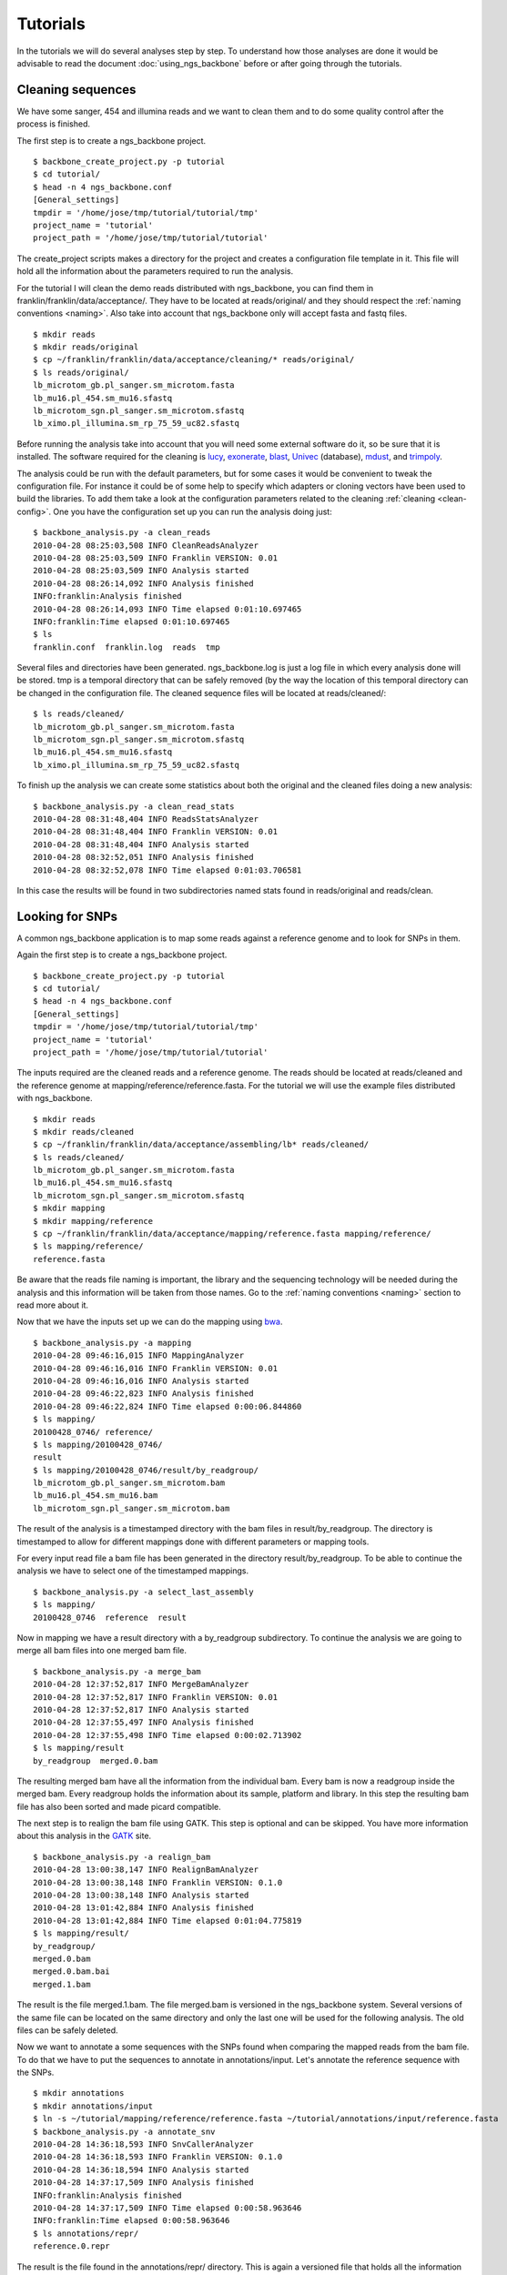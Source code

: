 
Tutorials
=========

In the tutorials we will do several analyses step by step. To understand how those analyses are done it would be advisable to read the document :doc:`using_ngs_backbone` before or after going through the tutorials.

Cleaning sequences
------------------

We have some sanger, 454 and illumina reads and we want to clean them and to do some quality control after the process is finished.

The first step is to create a ngs_backbone project.

::

  $ backbone_create_project.py -p tutorial
  $ cd tutorial/
  $ head -n 4 ngs_backbone.conf
  [General_settings]
  tmpdir = '/home/jose/tmp/tutorial/tutorial/tmp'
  project_name = 'tutorial'
  project_path = '/home/jose/tmp/tutorial/tutorial'

The create_project scripts makes a directory for the project and creates a configuration file template in it. This file will hold all the information about the parameters required to run the analysis.

For the tutorial I will clean the demo reads distributed with ngs_backbone, you can find them in franklin/franklin/data/acceptance/. They have to be located at reads/original/ and they should respect the :ref:`naming conventions <naming>`. Also take into account that ngs_backbone only will accept fasta and fastq files.

::

  $ mkdir reads
  $ mkdir reads/original
  $ cp ~/franklin/franklin/data/acceptance/cleaning/* reads/original/
  $ ls reads/original/
  lb_microtom_gb.pl_sanger.sm_microtom.fasta
  lb_mu16.pl_454.sm_mu16.sfastq
  lb_microtom_sgn.pl_sanger.sm_microtom.sfastq
  lb_ximo.pl_illumina.sm_rp_75_59_uc82.sfastq

Before running the analysis take into account that you will need some external software do it, so be sure that it is installed. The software required for the cleaning is lucy_, exonerate_, blast_, Univec_ (database), mdust_, and trimpoly_.

The analysis could be run with the default parameters, but for some cases it would be convenient to tweak the configuration file. For instance it could be of some help to specify which adapters or cloning vectors have been used to build the libraries. To add them take a look at the configuration parameters related to the cleaning :ref:`cleaning <clean-config>`. One you have the configuration set up you can run the analysis doing just::

  $ backbone_analysis.py -a clean_reads
  2010-04-28 08:25:03,508 INFO CleanReadsAnalyzer
  2010-04-28 08:25:03,509 INFO Franklin VERSION: 0.01
  2010-04-28 08:25:03,509 INFO Analysis started
  2010-04-28 08:26:14,092 INFO Analysis finished
  INFO:franklin:Analysis finished
  2010-04-28 08:26:14,093 INFO Time elapsed 0:01:10.697465
  INFO:franklin:Time elapsed 0:01:10.697465
  $ ls
  franklin.conf  franklin.log  reads  tmp

Several files and directories have been generated. ngs_backbone.log is just a log file in which every analysis done will be stored. tmp is a temporal directory that can be safely removed (by the way the location of this temporal directory can be changed in the configuration file. The cleaned sequence files will be located at reads/cleaned/::

  $ ls reads/cleaned/
  lb_microtom_gb.pl_sanger.sm_microtom.fasta
  lb_microtom_sgn.pl_sanger.sm_microtom.sfastq
  lb_mu16.pl_454.sm_mu16.sfastq
  lb_ximo.pl_illumina.sm_rp_75_59_uc82.sfastq

To finish up the analysis we can create some statistics about both the original and the cleaned files doing a new analysis::

  $ backbone_analysis.py -a clean_read_stats
  2010-04-28 08:31:48,404 INFO ReadsStatsAnalyzer
  2010-04-28 08:31:48,404 INFO Franklin VERSION: 0.01
  2010-04-28 08:31:48,404 INFO Analysis started
  2010-04-28 08:32:52,051 INFO Analysis finished
  2010-04-28 08:32:52,078 INFO Time elapsed 0:01:03.706581

In this case the results will be found in two subdirectories named stats found in reads/original and reads/clean.


Looking for SNPs
----------------

A common ngs_backbone application is to map some reads against a reference genome and to look for SNPs in them.

Again the first step is to create a ngs_backbone project.

::

  $ backbone_create_project.py -p tutorial
  $ cd tutorial/
  $ head -n 4 ngs_backbone.conf
  [General_settings]
  tmpdir = '/home/jose/tmp/tutorial/tutorial/tmp'
  project_name = 'tutorial'
  project_path = '/home/jose/tmp/tutorial/tutorial'

The inputs required are the cleaned reads and a reference genome. The reads should be located at reads/cleaned and the reference genome at mapping/reference/reference.fasta. For the tutorial we will use the example files distributed with ngs_backbone.

::

  $ mkdir reads
  $ mkdir reads/cleaned
  $ cp ~/franklin/franklin/data/acceptance/assembling/lb* reads/cleaned/
  $ ls reads/cleaned/
  lb_microtom_gb.pl_sanger.sm_microtom.fasta
  lb_mu16.pl_454.sm_mu16.sfastq
  lb_microtom_sgn.pl_sanger.sm_microtom.sfastq
  $ mkdir mapping
  $ mkdir mapping/reference
  $ cp ~/franklin/franklin/data/acceptance/mapping/reference.fasta mapping/reference/
  $ ls mapping/reference/
  reference.fasta

Be aware that the reads file naming is important, the library and the sequencing technology will be needed during the analysis and this information will be taken from those names. Go to the :ref:`naming conventions <naming>` section to read more about it.

Now that we have the inputs set up we can do the mapping using bwa_.

::

  $ backbone_analysis.py -a mapping
  2010-04-28 09:46:16,015 INFO MappingAnalyzer
  2010-04-28 09:46:16,016 INFO Franklin VERSION: 0.01
  2010-04-28 09:46:16,016 INFO Analysis started
  2010-04-28 09:46:22,823 INFO Analysis finished
  2010-04-28 09:46:22,824 INFO Time elapsed 0:00:06.844860
  $ ls mapping/
  20100428_0746/ reference/
  $ ls mapping/20100428_0746/
  result
  $ ls mapping/20100428_0746/result/by_readgroup/
  lb_microtom_gb.pl_sanger.sm_microtom.bam
  lb_mu16.pl_454.sm_mu16.bam
  lb_microtom_sgn.pl_sanger.sm_microtom.bam

The result of the analysis is a timestamped directory with the bam files in result/by_readgroup. The directory is timestamped to allow for different mappings done with different parameters or mapping tools.

For every input read file a bam file has been generated in the directory result/by_readgroup. To be able to continue the analysis we have to select one of the timestamped mappings.

::

  $ backbone_analysis.py -a select_last_assembly
  $ ls mapping/
  20100428_0746  reference  result

Now in mapping we have a result directory with a by_readgroup subdirectory. To continue the analysis we are going to merge all bam files into one merged bam file.

::

  $ backbone_analysis.py -a merge_bam
  2010-04-28 12:37:52,817 INFO MergeBamAnalyzer
  2010-04-28 12:37:52,817 INFO Franklin VERSION: 0.01
  2010-04-28 12:37:52,817 INFO Analysis started
  2010-04-28 12:37:55,497 INFO Analysis finished
  2010-04-28 12:37:55,498 INFO Time elapsed 0:00:02.713902
  $ ls mapping/result
  by_readgroup  merged.0.bam

The resulting merged bam have all the information from the individual bam. Every bam is now a readgroup inside the merged bam. Every readgroup holds the information about its sample, platform and library. In this step the resulting bam file has also been sorted and made picard compatible.

The next step is to realign the bam file using GATK. This step is optional and can be skipped. You have more information about this analysis in the GATK_  site. 

::
  
  $ backbone_analysis.py -a realign_bam
  2010-04-28 13:00:38,147 INFO RealignBamAnalyzer
  2010-04-28 13:00:38,148 INFO Franklin VERSION: 0.1.0
  2010-04-28 13:00:38,148 INFO Analysis started
  2010-04-28 13:01:42,884 INFO Analysis finished
  2010-04-28 13:01:42,884 INFO Time elapsed 0:01:04.775819
  $ ls mapping/result/
  by_readgroup/
  merged.0.bam
  merged.0.bam.bai
  merged.1.bam

The result is the file merged.1.bam. The file merged.bam is versioned in the ngs_backbone system. Several versions of the same file can be located on the same directory and only the last one will be used for the following analysis. The old files can be safely deleted.

Now we want to annotate a some sequences with the SNPs found when comparing the mapped reads from the bam file. To do that we have to put the sequences to annotate in  annotations/input. Let's annotate the reference sequence with the SNPs.

::

  $ mkdir annotations
  $ mkdir annotations/input
  $ ln -s ~/tutorial/mapping/reference/reference.fasta ~/tutorial/annotations/input/reference.fasta
  $ backbone_analysis.py -a annotate_snv
  2010-04-28 14:36:18,593 INFO SnvCallerAnalyzer
  2010-04-28 14:36:18,593 INFO Franklin VERSION: 0.1.0
  2010-04-28 14:36:18,594 INFO Analysis started
  2010-04-28 14:37:17,509 INFO Analysis finished
  INFO:franklin:Analysis finished
  2010-04-28 14:37:17,509 INFO Time elapsed 0:00:58.963646
  INFO:franklin:Time elapsed 0:00:58.963646
  $ ls annotations/repr/
  reference.0.repr

The result is the file found in the annotations/repr/ directory. This is again a versioned file that holds all the information about the annotated sequences. This file is of no direct interest because its format is quite cumbersome. Every time that we do an annotation analysis a new version of this file will be generated. To get the real result files after doing all the annotations required we do a final analysis.

::

  ~/personal/devel/franklin/scripts/backbone/backbone_analysis.py -a write_annotation
  2010-04-28 14:42:42,361 INFO Time elapsed 0:00:00.289912
  $ ls annotations/result/
  reference.gff  reference.vcf

Now we the results files are found in annotations/result/. In this case a GFF_  and a vcf_ files have been generated.



.. _lucy: http://lucy.sourceforge.net/
.. _exonerate: http://www.ebi.ac.uk/~guy/exonerate/
.. _blast: http://web.ncbi.nlm.nih.gov/blast/Blast.cgi?CMD=Web&PAGE_TYPE=BlastDocs&DOC_TYPE=Download
.. _Univec: http://www.ncbi.nlm.nih.gov/VecScreen/UniVec.html
.. _mdust: http://compbio.dfci.harvard.edu/tgi/software/
.. _trimpoly: http://compbio.dfci.harvard.edu/tgi/software/
.. _bwa: http://bio-bwa.sourceforge.net/
.. _GATK: http://www.broadinstitute.org/gsa/wiki/index.php/Local_realignment_around_indels
.. _GFF: http://www.sequenceontology.org/resources/gff3.html
.. _vcf: http://1000genomes.org/wiki/doku.php?id=1000_genomes:analysis:vcf3.3

